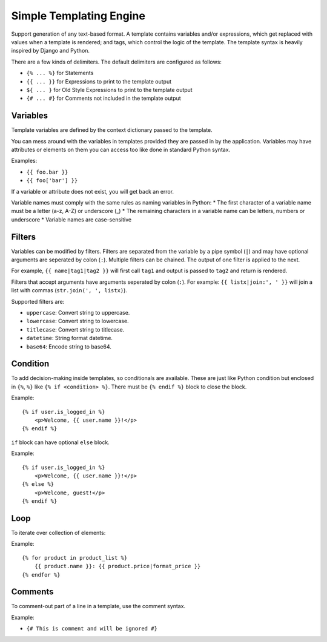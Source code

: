 Simple Templating Engine
========================

Support generation of any text-based format. A template contains
variables and/or expressions, which get replaced with values when a
template is rendered; and tags, which control the logic of the template.
The template syntax is heavily inspired by Django and Python.

There are a few kinds of delimiters. The default delimiters are
configured as follows:

-  ``{% ... %}`` for Statements
-  ``{{ ... }}`` for Expressions to print to the template output
-  ``${ ... }`` for Old Style Expressions to print to the template
   output
-  ``{# ... #}`` for Comments not included in the template output

Variables
---------

Template variables are defined by the context dictionary passed to the
template.

You can mess around with the variables in templates provided they are
passed in by the application. Variables may have attributes or elements
on them you can access too like done in standard Python syntax.

Examples:

-  ``{{ foo.bar }}``
-  ``{{ foo['bar'] }}``

If a variable or attribute does not exist, you will get back an error.

Variable names must comply with the same rules as naming variables in
Python: \* The first character of a variable name must be a letter (a-z,
A-Z) or underscore (\_) \* The remaining characters in a variable name
can be letters, numbers or underscore \* Variable names are
case-sensitive

Filters
-------

Variables can be modified by filters. Filters are separated from the
variable by a pipe symbol (``|``) and may have optional arguments are
seperated by colon (``:``). Multiple filters can be chained. The output
of one filter is applied to the next.

For example, ``{{ name|tag1|tag2 }}`` will first call ``tag1`` and
output is passed to ``tag2`` and return is rendered.

Filters that accept arguments have arguments seperated by colon (``:``).
For example: ``{{ listx|join:', ' }}`` will join a list with commas
(``str.join(', ', listx)``).

Supported filters are:

-  ``uppercase``: Convert string to uppercase.
-  ``lowercase``: Convert string to lowercase.
-  ``titlecase``: Convert string to titlecase.
-  ``datetime``: String format datetime.
-  ``base64``: Encode string to base64.

Condition
---------

To add decision-making inside templates, so conditionals are available.
These are just like Python condition but enclosed in ``{%``, ``%}`` like
``{% if <condition> %}``. There must be ``{% endif %}`` block to close
the block.

Example:

::

   {% if user.is_logged_in %}
       <p>Welcome, {{ user.name }}!</p>
   {% endif %}

``if`` block can have optional ``else`` block.

Example:

::

   {% if user.is_logged_in %}
       <p>Welcome, {{ user.name }}!</p>
   {% else %}
       <p>Welcome, guest!</p>
   {% endif %}

Loop
----

To iterate over collection of elements:

Example:

::

   {% for product in product_list %}
       {{ product.name }}: {{ product.price|format_price }}
   {% endfor %}

Comments
--------

To comment-out part of a line in a template, use the comment syntax.

Example:

-  ``{# This is comment and will be ignored #}``
